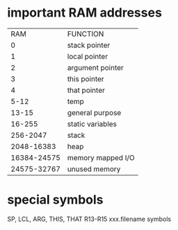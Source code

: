 * important RAM addresses
|         RAM | FUNCTION          |
|           0 | stack pointer     |
|           1 | local pointer     |
|           2 | argument pointer  |
|           3 | this pointer      |
|           4 | that pointer      |
|        5-12 | temp              |
|       13-15 | general purpose   |
|      16-255 | static variables  |
|    256-2047 | stack             |
|  2048-16383 | heap              |
| 16384-24575 | memory mapped I/O |
| 24575-32767 | unused memory     |

* special symbols
SP, LCL, ARG, THIS, THAT
R13-R15
xxx.filename symbols
